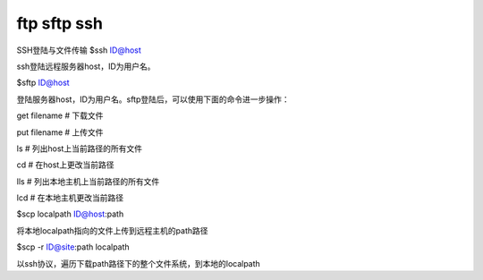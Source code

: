 ftp sftp ssh
================

SSH登陆与文件传输
$ssh ID@host

ssh登陆远程服务器host，ID为用户名。

$sftp ID@host

登陆服务器host，ID为用户名。sftp登陆后，可以使用下面的命令进一步操作：

get filename    # 下载文件

put filename    # 上传文件

ls              # 列出host上当前路径的所有文件

cd              # 在host上更改当前路径

lls             # 列出本地主机上当前路径的所有文件

lcd             # 在本地主机更改当前路径

$scp localpath ID@host:path

将本地localpath指向的文件上传到远程主机的path路径

$scp -r ID@site:path localpath

以ssh协议，遍历下载path路径下的整个文件系统，到本地的localpath
